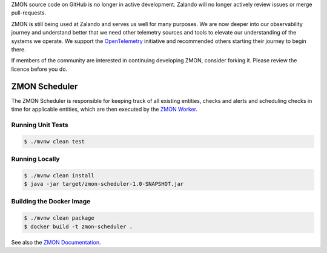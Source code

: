 ZMON source code on GitHub is no longer in active development. Zalando will no longer actively review issues or merge pull-requests.

ZMON is still being used at Zalando and serves us well for many purposes. We are now deeper into our observability journey and understand better that we need other telemetry sources and tools to elevate our understanding of the systems we operate. We support the `OpenTelemetry <https://opentelemetry.io>`_ initiative and recommended others starting their journey to begin there.

If members of the community are interested in continuing developing ZMON, consider forking it. Please review the licence before you do.

==============
ZMON Scheduler
==============

.. image:: https://travis-ci.org/zalando-zmon/zmon-scheduler.svg?branch=master
   :target: https://travis-ci.org/zalando-zmon/zmon-scheduler
   :alt: Build Status

.. image:: https://codecov.io/github/zalando-zmon/zmon-scheduler/coverage.svg?branch=master
   :target: https://codecov.io/github/zalando-zmon/zmon-scheduler
   :alt: Code Coverage

The ZMON Scheduler is responsible for keeping track of all existing entities, checks and alerts and scheduling checks in time for applicable entities, which are then executed by the `ZMON Worker`_.

Running Unit Tests
==================

.. code-block:: bash

    $ ./mvnw clean test

Running Locally
===============

.. code-block:: bash

    $ ./mvnw clean install
    $ java -jar target/zmon-scheduler-1.0-SNAPSHOT.jar

Building the Docker Image
=========================

.. code-block:: bash

    $ ./mvnw clean package
    $ docker build -t zmon-scheduler .


See also the `ZMON Documentation`_.

.. _main ZMON repository: https://github.com/zalando/zmon
.. _ZMON Documentation: https://docs.zmon.io/
.. _ZMON Worker: https://github.com/zalando-zmon/zmon-worker
